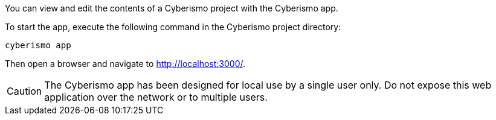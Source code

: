 You can view and edit the contents of a Cyberismo project with the Cyberismo app. 

To start the app, execute the following command in the Cyberismo project directory:

[source,console]
----
cyberismo app
----

Then open a browser and navigate to http://localhost:3000/.

CAUTION:  The Cyberismo app has been designed for local use by a single user only. Do not expose this web application over the network or to multiple users.
